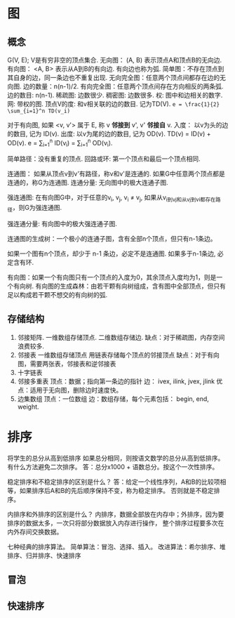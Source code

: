
* 图
** 概念
G(V, E); V是有穷非空的顶点集合.
无向图： (A, B) 表示顶点A和顶点B的无向边.
有向图： <A, B> 表示从A到B的有向边. 有向边也称为弧.
简单图：不存在顶点到其自身的边，同一条边也不重复出现.
无向完全图：任意两个顶点间都存在边的无向图. 边的数量：n(n-1)/2.
有向完全图：任意两个顶点间存在方向相反的两条弧. 边的数目: n(n-1).
稀疏图: 边数很少.
稠密图: 边数很多.
权: 图中和边相关的数字.
网: 带权的图.
顶点V的度: 和v相关联的边的数目. 记为TD(V).
~e = \frac{1}{2} \sum_{i=1}^n TD(v_i)~

对于有向图, 如果 <v, v'> 属于 E, 称 v *邻接到* v',
v' *邻接自* v.
入度： 以v为头的边的数目, 记为 ID(v).
出度: 以v为尾的边的数目, 记为 OD(v).
TD(v) = ID(v) + OD(v).
e = \sum_{i=1}^n ID(v_i) = \sum_{i=1}^n OD(v_i).

简单路径：没有重复的顶点.
回路或环: 第一个顶点和最后一个顶点相同.

连通图： 如果从顶点v到v'有路径，称v和v'是连通的.
如果G中任意两个顶点都是连通的，称G为连通图.
连通分量: 无向图中的极大连通子图.

强连通图: 在有向图G中，对于任意的v_i, v_j, v_i \ne v_j,
如果从v_i到v_j和从v_j到v_i都存在路径，则G为强连通图.

强连通分量: 有向图中的极大强连通子图.

连通图的生成树：一个极小的连通子图，含有全部n个顶点，但只有n-1条边。

如果一个图有n个顶点，却少于 n-1 条边，必定不是连通图.
如果多于n-1条边, 必定含有环.

有向图：如果一个有向图只有一个顶点的入度为0，其余顶点入度均为1，则是一个有向树.
有向图的生成森林：由若干颗有向树组成，含有图中全部顶点，但只有足以构成若干颗不想交的有向树的弧.
** 存储结构
1. 邻接矩阵.
   一维数组存储顶点.
   二维数组存储边.
   缺点：对于稀疏图，内存空间浪费较多.
2. 邻接表
   一维数组存储顶点
   用链表存储每个顶点的邻接顶点
   缺点：对于有向图，需要两张表，邻接表和逆邻接表
3. 十字链表
4. 邻接多重表
   顶点：数据；指向第一条边的指针
   边： ivex, ilink, jvex, jlink
   优点：适用于无向图，删除边时速度快。
5. 边集数组
   顶点：一位数组
   边：数组存储，每个元素包括： begin, end, weight.

* 排序
将学生的总分从高到低排序
如果总分相同，则按语文数学的总分从高到低排序。
有什么方法避免二次排序。
答：总分x1000 + 语数总分。按这个一次性排序。

稳定排序和不稳定排序的区别是什么？
答：给定一个线性序列，A和B的比较项相等，如果排序后A和B的先后顺序保持不变，称为稳定排序。
否则就是不稳定排序。

内排序和外排序的区别是什么？
内排序，数据全部放在内存中；外排序，因为要排序的数据太多，一次只将部分数据放入内存进行操作，
整个排序过程要多次在内外存间交换数据。

七种经典的排序算法。
简单算法：冒泡、选择、插入。
改进算法：希尔排序、堆排序、归并排序、快速排序
** 冒泡
** 快速排序
